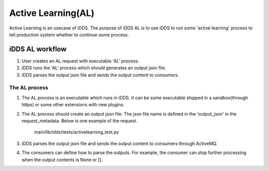 Active Learning(AL)
==================

Active Learning is an usecase of iDDS. The purpose of iDDS AL is to use iDDS to run some 'active learning' process to tell production system whether to continue some process.

iDDS AL  workflow
^^^^^^^^^^^^^^^^^

1. User creates an AL request with executable 'AL' process.
2. iDDS runs the 'AL' process which should generates an output json file.
3. iDDS parses the output json file and sends the output content to consumers.


The AL process
-------------

1. The AL process is an executable which runs in iDDS. It can be some executable shipped in a sandbox(through https) or some other extensions with new plugins.
2. The AL process should create an output json file. The json file name is defined in the 'output_json' in the request_metadata. Below is one example of the request.

    main/lib/idds/tests/activelearning_test.py

3. iDDS parses the output json file and sends the output content to consumers through ActiveMQ.
4. The consumers can define how to parse the outputs. For example, the consumer can stop further processing when the output contents is None or [].

